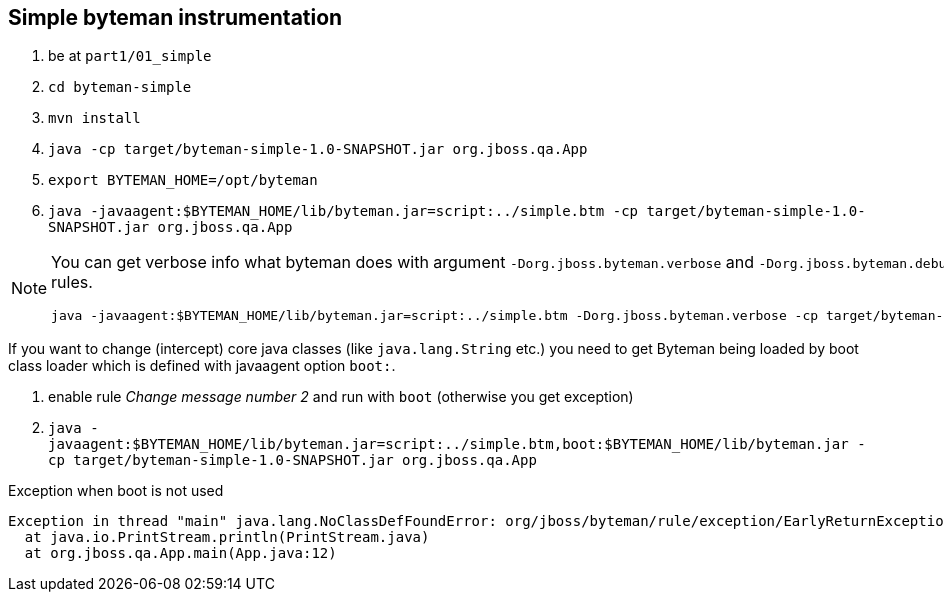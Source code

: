 == Simple byteman instrumentation

. be at `part1/01_simple`
. `cd byteman-simple`
. `mvn install`
. `java -cp target/byteman-simple-1.0-SNAPSHOT.jar org.jboss.qa.App`
. `export BYTEMAN_HOME=/opt/byteman`
. `java -javaagent:$BYTEMAN_HOME/lib/byteman.jar=script:../simple.btm -cp target/byteman-simple-1.0-SNAPSHOT.jar org.jboss.qa.App`

[NOTE]
====
You can get verbose info what byteman does with argument `-Dorg.jboss.byteman.verbose`
and `-Dorg.jboss.byteman.debug=true` to get debug messages from rules.

```
java -javaagent:$BYTEMAN_HOME/lib/byteman.jar=script:../simple.btm -Dorg.jboss.byteman.verbose -cp target/byteman-simple-1.0-SNAPSHOT.jar org.jboss.qa.App
```
====

If you want to change (intercept) core java classes (like `java.lang.String` etc.)
you need to get Byteman being loaded by boot class loader which is defined with
javaagent option `boot:`.

. enable rule _Change message number 2_ and run with `boot` (otherwise you get exception)
. `java -javaagent:$BYTEMAN_HOME/lib/byteman.jar=script:../simple.btm,boot:$BYTEMAN_HOME/lib/byteman.jar -cp target/byteman-simple-1.0-SNAPSHOT.jar org.jboss.qa.App`

Exception when boot is not used

```
Exception in thread "main" java.lang.NoClassDefFoundError: org/jboss/byteman/rule/exception/EarlyReturnException
  at java.io.PrintStream.println(PrintStream.java)
  at org.jboss.qa.App.main(App.java:12)
```
